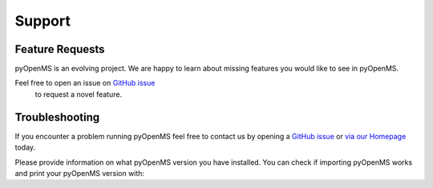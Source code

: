 Support
=======

Feature Requests
****************

pyOpenMS is an evolving project. We are happy to learn about missing features you would like to
see in pyOpenMS.

Feel free to open an issue on `GitHub issue <https://github.com/OpenMS/OpenMS/issues>`_
 to request a novel feature.

Troubleshooting
***************

If you encounter a problem running pyOpenMS feel free to contact
us by opening a `GitHub issue <https://github.com/OpenMS/OpenMS/issues>`_
or `via our Homepage <https://openms.de/communication/>`_ today.

Please provide information on what pyOpenMS version you have installed.
You can check if importing pyOpenMS works and print your pyOpenMS version with:

.. code-block:: python
    :linenos:

    import pyopenms as oms

    print("Version: " + oms.VersionInfo.getVersion())
    print("OpenMP: " + str(oms.OpenMSBuildInfo.isOpenMPEnabled()))
    print("Build type: " + oms.OpenMSBuildInfo.getBuildType())
    print("Architecture: " + oms.OpenMSOSInfo.getBinaryArchitecture())

